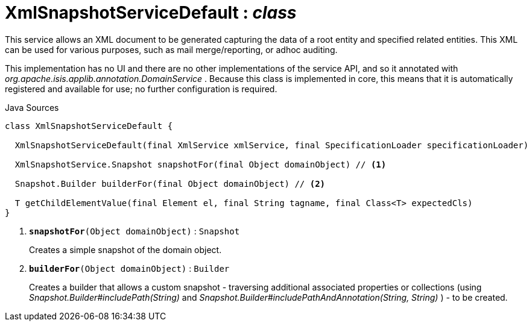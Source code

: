 = XmlSnapshotServiceDefault : _class_
:Notice: Licensed to the Apache Software Foundation (ASF) under one or more contributor license agreements. See the NOTICE file distributed with this work for additional information regarding copyright ownership. The ASF licenses this file to you under the Apache License, Version 2.0 (the "License"); you may not use this file except in compliance with the License. You may obtain a copy of the License at. http://www.apache.org/licenses/LICENSE-2.0 . Unless required by applicable law or agreed to in writing, software distributed under the License is distributed on an "AS IS" BASIS, WITHOUT WARRANTIES OR  CONDITIONS OF ANY KIND, either express or implied. See the License for the specific language governing permissions and limitations under the License.

This service allows an XML document to be generated capturing the data of a root entity and specified related entities. This XML can be used for various purposes, such as mail merge/reporting, or adhoc auditing.

This implementation has no UI and there are no other implementations of the service API, and so it annotated with _org.apache.isis.applib.annotation.DomainService_ . Because this class is implemented in core, this means that it is automatically registered and available for use; no further configuration is required.

.Java Sources
[source,java]
----
class XmlSnapshotServiceDefault {

  XmlSnapshotServiceDefault(final XmlService xmlService, final SpecificationLoader specificationLoader)

  XmlSnapshotService.Snapshot snapshotFor(final Object domainObject) // <.>

  Snapshot.Builder builderFor(final Object domainObject) // <.>

  T getChildElementValue(final Element el, final String tagname, final Class<T> expectedCls)
}
----

<.> `[teal]#*snapshotFor*#(Object domainObject)` : `Snapshot`
+
--
Creates a simple snapshot of the domain object.
--
<.> `[teal]#*builderFor*#(Object domainObject)` : `Builder`
+
--
Creates a builder that allows a custom snapshot - traversing additional associated properties or collections (using _Snapshot.Builder#includePath(String)_ and _Snapshot.Builder#includePathAndAnnotation(String, String)_ ) - to be created.
--

